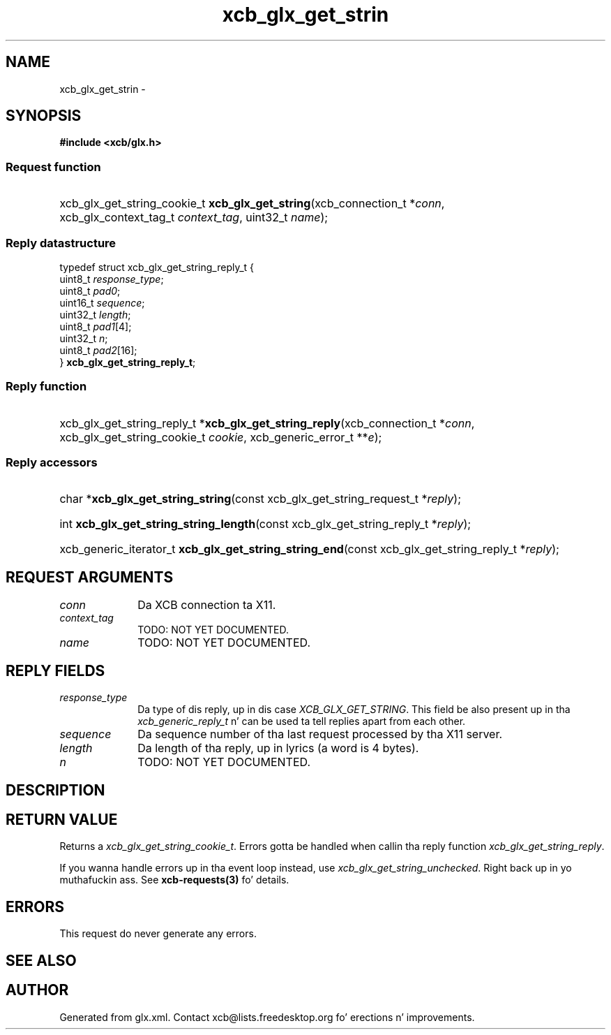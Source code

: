 .TH xcb_glx_get_strin 3  2013-08-04 "XCB" "XCB Requests"
.ad l
.SH NAME
xcb_glx_get_strin \- 
.SH SYNOPSIS
.hy 0
.B #include <xcb/glx.h>
.SS Request function
.HP
xcb_glx_get_string_cookie_t \fBxcb_glx_get_string\fP(xcb_connection_t\ *\fIconn\fP, xcb_glx_context_tag_t\ \fIcontext_tag\fP, uint32_t\ \fIname\fP);
.PP
.SS Reply datastructure
.nf
.sp
typedef struct xcb_glx_get_string_reply_t {
    uint8_t  \fIresponse_type\fP;
    uint8_t  \fIpad0\fP;
    uint16_t \fIsequence\fP;
    uint32_t \fIlength\fP;
    uint8_t  \fIpad1\fP[4];
    uint32_t \fIn\fP;
    uint8_t  \fIpad2\fP[16];
} \fBxcb_glx_get_string_reply_t\fP;
.fi
.SS Reply function
.HP
xcb_glx_get_string_reply_t *\fBxcb_glx_get_string_reply\fP(xcb_connection_t\ *\fIconn\fP, xcb_glx_get_string_cookie_t\ \fIcookie\fP, xcb_generic_error_t\ **\fIe\fP);
.SS Reply accessors
.HP
char *\fBxcb_glx_get_string_string\fP(const xcb_glx_get_string_request_t *\fIreply\fP);
.HP
int \fBxcb_glx_get_string_string_length\fP(const xcb_glx_get_string_reply_t *\fIreply\fP);
.HP
xcb_generic_iterator_t \fBxcb_glx_get_string_string_end\fP(const xcb_glx_get_string_reply_t *\fIreply\fP);
.br
.hy 1
.SH REQUEST ARGUMENTS
.IP \fIconn\fP 1i
Da XCB connection ta X11.
.IP \fIcontext_tag\fP 1i
TODO: NOT YET DOCUMENTED.
.IP \fIname\fP 1i
TODO: NOT YET DOCUMENTED.
.SH REPLY FIELDS
.IP \fIresponse_type\fP 1i
Da type of dis reply, up in dis case \fIXCB_GLX_GET_STRING\fP. This field be also present up in tha \fIxcb_generic_reply_t\fP n' can be used ta tell replies apart from each other.
.IP \fIsequence\fP 1i
Da sequence number of tha last request processed by tha X11 server.
.IP \fIlength\fP 1i
Da length of tha reply, up in lyrics (a word is 4 bytes).
.IP \fIn\fP 1i
TODO: NOT YET DOCUMENTED.
.SH DESCRIPTION
.SH RETURN VALUE
Returns a \fIxcb_glx_get_string_cookie_t\fP. Errors gotta be handled when callin tha reply function \fIxcb_glx_get_string_reply\fP.

If you wanna handle errors up in tha event loop instead, use \fIxcb_glx_get_string_unchecked\fP. Right back up in yo muthafuckin ass. See \fBxcb-requests(3)\fP fo' details.
.SH ERRORS
This request do never generate any errors.
.SH SEE ALSO
.SH AUTHOR
Generated from glx.xml. Contact xcb@lists.freedesktop.org fo' erections n' improvements.
